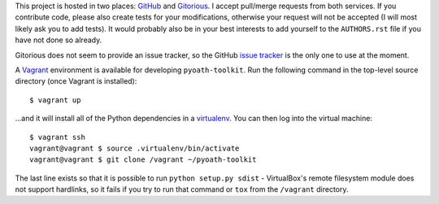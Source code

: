 This project is hosted in two places: `GitHub`_ and `Gitorious`_. I accept
pull/merge requests from both services. If you contribute code, please also
create tests for your modifications, otherwise your request will not be
accepted (I will most likely ask you to add tests). It would probably also
be in your best interests to add yourself to the ``AUTHORS.rst`` file
if you have not done so already.

Gitorious does not seem to provide an issue tracker, so the GitHub `issue
tracker`_ is the only one to use at the moment.

.. _GitHub: https://github.com/malept/pyoath-toolkit
.. _Gitorious: https://gitorious.org/pyoath-toolkit
.. _issue tracker: https://github.com/malept/pyoath-toolkit/issues

A Vagrant_ environment is available for developing ``pyoath-toolkit``. Run
the following command in the top-level source directory (once Vagrant
is installed)::

    $ vagrant up

...and it will install all of the Python dependencies in a virtualenv_. You can
then log into the virtual machine::

    $ vagrant ssh
    vagrant@vagrant $ source .virtualenv/bin/activate
    vagrant@vagrant $ git clone /vagrant ~/pyoath-toolkit

The last line exists so that it is possible to run ``python setup.py sdist`` -
VirtualBox's remote filesystem module does not support hardlinks, so it fails
if you try to run that command or ``tox`` from the ``/vagrant`` directory.

.. _Vagrant: https://www.vagrantup.com
.. _virtualenv: http://virtualenv.org/
